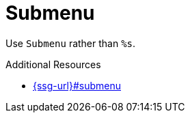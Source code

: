 :navtitle: Submenu
:keywords: reference, rule, Submenu

= Submenu

Use `Submenu` rather than `%s`.

.Additional Resources

* link:{ssg-url}#submenu[]

